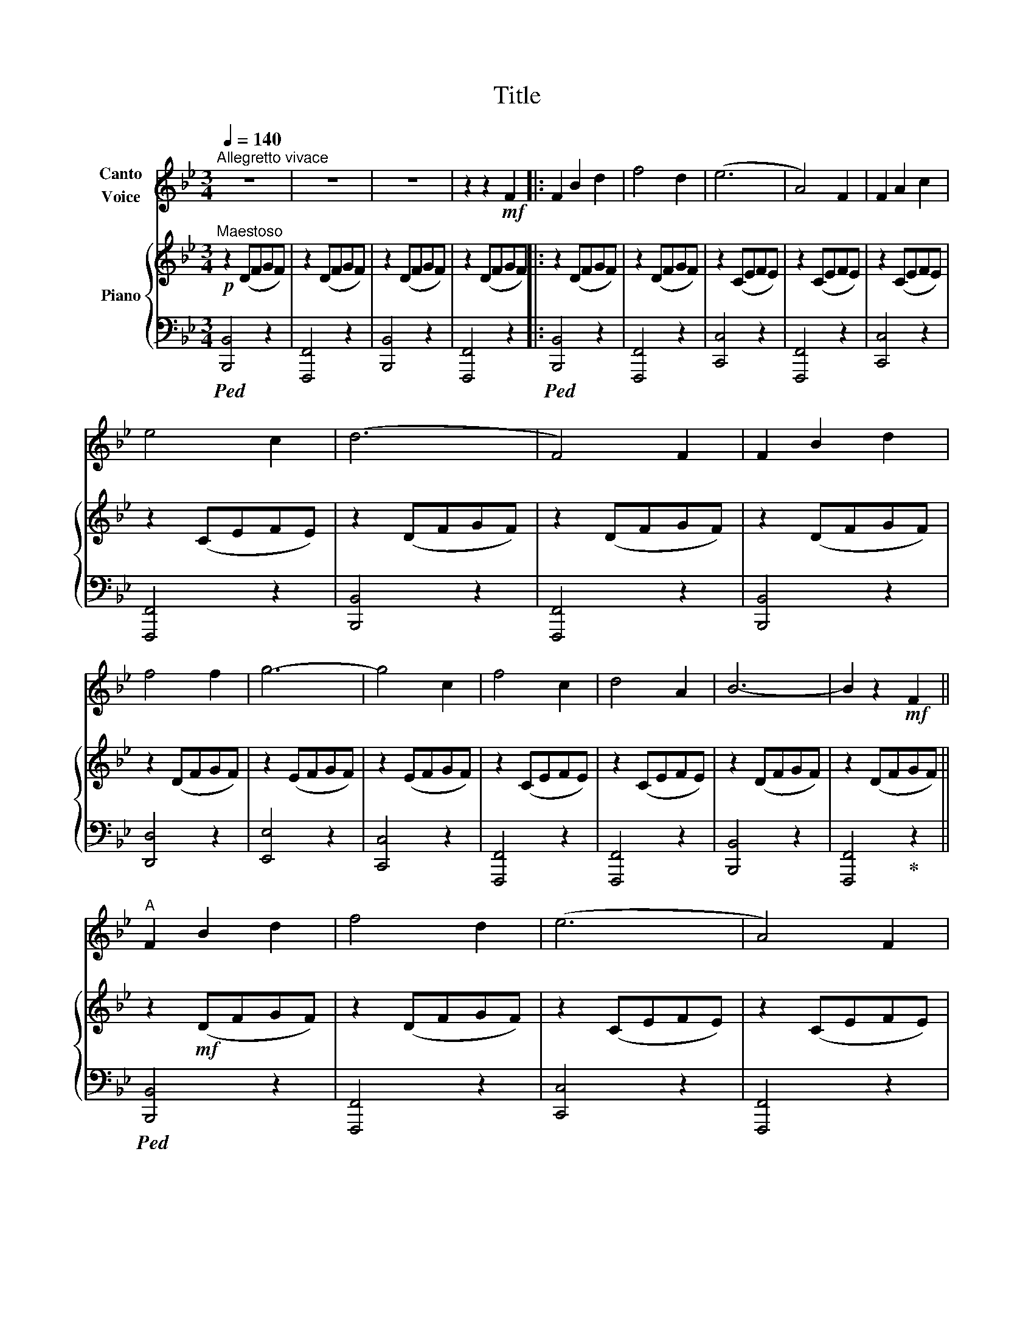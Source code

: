 X:1
T:Title
%%score ( 1 2 ) { ( 3 5 ) | 4 }
L:1/8
Q:1/4=140
M:3/4
K:Bb
V:1 treble nm="Canto\nVoice"
V:2 treble 
V:3 treble nm="Piano"
V:5 treble 
V:4 bass 
V:1
"^Allegretto vivace" z6 | z6 | z6 | z2 z2!mf! F2 |: F2 B2 d2 | f4 d2 | (e6 | A4) F2 | F2 A2 c2 | %9
 e4 c2 | (d6 | F4) F2 | F2 B2 d2 | f4 f2 | g6- | g4 c2 | f4 c2 | d4 A2 | B6- | B2 z2!mf! F2 || %20
"^A" F2 B2 d2 | f4 d2 | (e6 | A4) F2 | F2 A2 c2 | e4 c2 | (d6 | F4) F2 | F2 B2 d2 | f4 f2 | g6- | %31
 g4 c2 | f4 c2 | d4 A2 | B6- | B2 z2!mp! B2 |"^B" c4 c2 | d4 e2 | f6- | f4 f2 | g4 f2 | d4 e2 | %42
 (c6 | F4) z2 | g4 f2 | d4 e2 | c6 | !fermata!d6 | e6 | g6 | f6 | d6 | c6- | c2 d2 c2 | B6- | %55
 B2 z2 z2 | z6 | z6 :| z6 | z6 | z6 | z6 | z6 | z2 |] %64
V:2
 x6 | x6 | x6 | x6 |: x6 | x6 | x6 | x6 | x6 | x6 | x6 | x6 | x6 | x6 | x6 | x6 | x6 | x6 | x6 | %19
 x6 || x6 | x6 | x6 | x6 | x6 | x6 | x6 | x6 | x6 | x6 | x6 | x6 | x6 | x6 | x6 | x6 | x6 | x6 | %38
 x6 | x6 | x6 | x6 | x6 | x4 f2 | x6 | x6 | x6 | x6 | x6 | x6 | x6 | x6 | x6 | x6 | x6 | x6 | x6 | %57
 x6 :| x6 | x6 | x6 | x6 | x6 | x2 |] %64
V:3
!p!"^Maestoso" z2 (DFGF) | z2 (DFGF) | z2 (DFGF) | z2 (DFGF) |: z2 (DFGF) | z2 (DFGF) | z2 (CEFE) | %7
 z2 (CEFE) | z2 (CEFE) | z2 (CEFE) | z2 (DFGF) | z2 (DFGF) | z2 (DFGF) | z2 (DFGF) | z2 (EFGF) | %15
 z2 (EFGF) | z2 (CEFE) | z2 (CEFE) | z2 (DFGF) | z2 (DFGF) || z2!mf! (DFGF) | z2 (DFGF) | %22
 z2 (CEFE) | z2 (CEFE) | z2 (CEFE) | z2 (CEFE) | z2 (DFGF) | z2 (DFGF) | z2 (DFGF) | z2 (DFGF) | %30
 z2 (EFGF) | z2 (EFGF) | z2 (CEFE) | z2 (CEFE) | z2 (DFGF) | z2 (DFGF) | z2!p! (A,EFE) | %37
 z2 (A,EFE) | z2 (B,DFD) | z2 (B,DFD) | z2 (B,DFD) | z2 (B,DFD) | z2 (CEFE) | z2 (CEFE) | %44
 z2 (B,DFD) | z2 (B,DFD) | z2 (A,CEF) | !fermata![_A,DF]6 | !arpeggio![G,B,E]6 | %49
 !arpeggio![B,_DG]6 | !arpeggio![B,DF]6 | !arpeggio![F,=B,D]6 | !arpeggio![G,B,E]6 | %53
 !arpeggio![A,EF]6 | z2 (DFGF) | z2 (DFGF) | z2 (DFGF) | z2 (DFGF) :| z2 (DFGF) | z2 (DFGF) | %60
 z2 (DFGF) | z2 (DFGF) |!p! z2 (DFGF) |!pp! z2 |] %64
V:4
!ped! [B,,,B,,]4 z2 | [F,,,F,,]4 z2 | [B,,,B,,]4 z2 | [F,,,F,,]4 z2 |:!ped! [B,,,B,,]4 z2 | %5
 [F,,,F,,]4 z2 | [C,,C,]4 z2 | [F,,,F,,]4 z2 | [C,,C,]4 z2 | [F,,,F,,]4 z2 | [B,,,B,,]4 z2 | %11
 [F,,,F,,]4 z2 | [B,,,B,,]4 z2 | [D,,D,]4 z2 | [E,,E,]4 z2 | [C,,C,]4 z2 | [F,,,F,,]4 z2 | %17
 [F,,,F,,]4 z2 | [B,,,B,,]4 z2 | [F,,,F,,]4!ped-up! z2 ||!ped! [B,,,B,,]4 z2 | [F,,,F,,]4 z2 | %22
 [C,,C,]4 z2 | [F,,,F,,]4 z2 | [C,,C,]4 z2 | [F,,,F,,]4 z2 | [B,,,B,,]4 z2 | [F,,,F,,]4 z2 | %28
 [B,,,B,,]4 z2 | [D,,D,]4 z2 | [E,,E,]4 z2 | [C,,C,]4 z2 | [F,,,F,,]4 z2 | [F,,,F,,]4 z2 | %34
 [B,,,B,,]4 z2 | [F,,,F,,]4 z2 |!ped! [F,,,F,,]4 z2 | [C,,C,]4 z2 | [B,,,B,,]4 z2 | [F,,,F,,]4 z2 | %40
 [B,,,B,,]4 z2 | [F,,,F,,]4 z2 | [A,,,A,,]4 z2 | [C,,C,]4 z2 | [B,,,B,,]4 z2 | [F,,,F,,]4 z2 | %46
 [F,,F,]4 z2 | !fermata![B,,,B,,]6!ped-up! | !arpeggio![E,,B,,E,]6 | !arpeggio![=E,,=E,]6 | %50
 !arpeggio![F,,F,]6 | !arpeggio![G,,,G,,]6 | !arpeggio![C,,C,]6 | !arpeggio![F,,,F,,]6 | %54
!ped! [B,,,B,,]4 z2 | [F,,,F,,]4 z2 | [B,,,B,,]4 z2 | [F,,,F,,]4 z2 :|!ped! [B,,,B,,]4 z2 | %59
 [F,,,F,,]4 z2 | [B,,,B,,]4 z2 | [F,,,F,,]4 z2 |!ped! !>![B,,,B,,]4 z2 | [F,,,F,,]2!ped-up! |] %64
V:5
 x6 | x6 | x6 | x6 |: x6 | x6 | x6 | x6 | x6 | x6 | x6 | x6 | x6 | x6 | x6 | x6 | x6 | x6 | x6 | %19
 x6 || x6 | x6 | x6 | x6 | x6 | x6 | x6 | x6 | x6 | x6 | x6 | x6 | x6 | x6 | x6 | x6 | x6 | x6 | %38
 x6 | x6 | x6 | x6 | x6 | x6 | x6 | x6 | x6 | x6 | x6 | x6 | x6 | x6 | x6 | x6 | x6 | x6 | x6 | %57
 x6 :| x6 | x6 | x6 | x6 | B6- | [DB]2 |] %64

